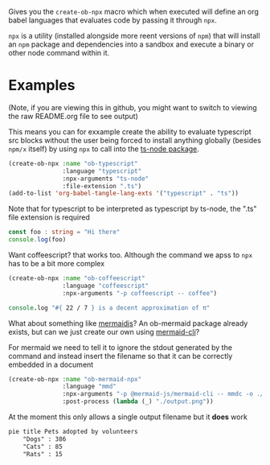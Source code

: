 Gives you the ~create-ob-npx~ macro which when executed will define an org babel languages that evaluates code by passing it through =npx=.

=npx= is a utility (installed alongside more reent versions of =npm=) that will install an =npm= package and dependencies into a sandbox and execute a binary or other node command within it.
* Examples
:PROPERTIES:
:header-args: :exports both
:END:

(Note, if you are viewing this in github, you might want to switch to viewing the raw README.org file to see output)

This means you can for exxample create the ability to evaluate typescript src blocks without the user being forced to install anything globally (besides =npm/x= itself) by using =npx= to call into the [[https://www.npmjs.com/package/ts-node][ts-node package]].

#+begin_src emacs-lisp :results silent
  (create-ob-npx :name "ob-typescript"
                 :language "typescript"
                 :npx-arguments "ts-node"
                 :file-extension ".ts")
  (add-to-list 'org-babel-tangle-lang-exts '("typescript" . "ts"))
#+end_src

Note that for typescript to be interpreted as typescript by ts-node, the ".ts" file extension is required

#+begin_src typescript
  const foo : string = "Hi there"
  console.log(foo)
#+end_src

#+RESULTS:
: Hi there


Want coffeescript? that works too. Although the command we apss to =npx= has to be a bit more complex

#+begin_src emacs-lisp :results silent
  (create-ob-npx :name "ob-coffeescript"
                 :language "coffeescript"
                 :npx-arguments "-p coffeescript -- coffee")
#+end_src

#+begin_src coffeescript
  console.log "#{ 22 / 7 } is a decent approximation of π"
#+end_src

#+RESULTS:
: 3.142857142857143 is a decent approximation of π



What about something like [[https://mermaid.js.org/][mermaidjs]]? An ob-mermaid package already exists, but can we just create our own using [[https://www.npmjs.com/package/@mermaid-js/mermaid-cli][mermaid-cli]]?

For mermaid we need to tell it to ignore the stdout generated by the command and instead insert the filename so that it can be correctly embedded in a document


#+begin_src emacs-lisp :results silent
  (create-ob-npx :name "ob-mermaid-npx"
                 :language "mmd"
                 :npx-arguments "-p @mermaid-js/mermaid-cli -- mmdc -o ./output.png -b transparent -i"
                 :post-process (lambda (_) "./output.png"))
#+end_src

At the moment this only allows a single output filename but it *does* work

#+begin_src mmd  :results file
pie title Pets adopted by volunteers
    "Dogs" : 386
    "Cats" : 85
    "Rats" : 15
#+end_src

#+RESULTS:
[[file:./output.png]]

